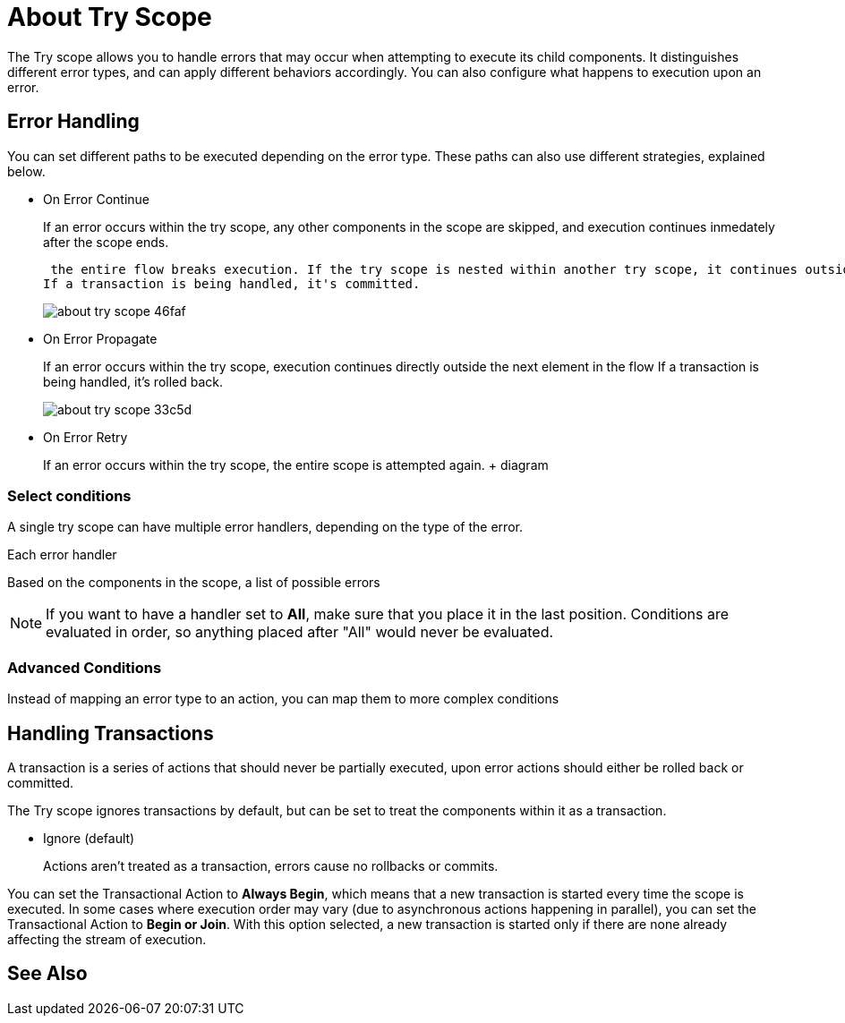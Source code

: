 
= About Try Scope

The Try scope allows you to handle errors that may occur when attempting to execute its child components. It distinguishes different error types, and can apply different behaviors accordingly. You can also configure what happens to execution upon an error.

== Error Handling

You can set different paths to be executed depending on the error type. These paths can also use different strategies, explained below.

* On Error Continue
+
If an error occurs within the try scope, any other components in the scope are skipped, and execution continues inmedately after the scope ends.



 the entire flow breaks execution. If the try scope is nested within another try scope, it continues outside the other scope
If a transaction is being handled, it's committed.
+
image:about-try-scope-46faf.png[]



* On Error Propagate
+
If an error occurs within the try scope, execution continues directly outside the next element in the flow
If a transaction is being handled, it's rolled back.
+
image:about-try-scope-33c5d.png[]

* On Error Retry
+
If an error occurs within the try scope, the entire scope is attempted again.
+ diagram

=== Select conditions

A single try scope can have multiple error handlers, depending on the type of the error.



Each error handler

Based on the components in the scope, a list of possible errors





[NOTE]
If you want to have a handler set to *All*, make sure that you place it in the last position. Conditions are evaluated in order, so anything placed after "All" would never be evaluated.

=== Advanced Conditions


Instead of mapping an error type to an action, you can map them to more complex conditions


== Handling Transactions

A transaction is a series of actions that should never be partially executed, upon error actions should either be rolled back or committed.

The Try scope ignores transactions by default, but can be set to treat the components within it as a transaction.

* Ignore (default)
+
Actions aren't treated as a transaction, errors cause no rollbacks or commits.


You can set the Transactional Action to *Always Begin*, which means that a new transaction is started every time the scope is executed. In some cases where execution order may vary (due to asynchronous actions happening in parallel), you can set the Transactional Action to *Begin or Join*. With this option selected, a new transaction is started only if there are none already affecting the stream of execution.








== See Also
